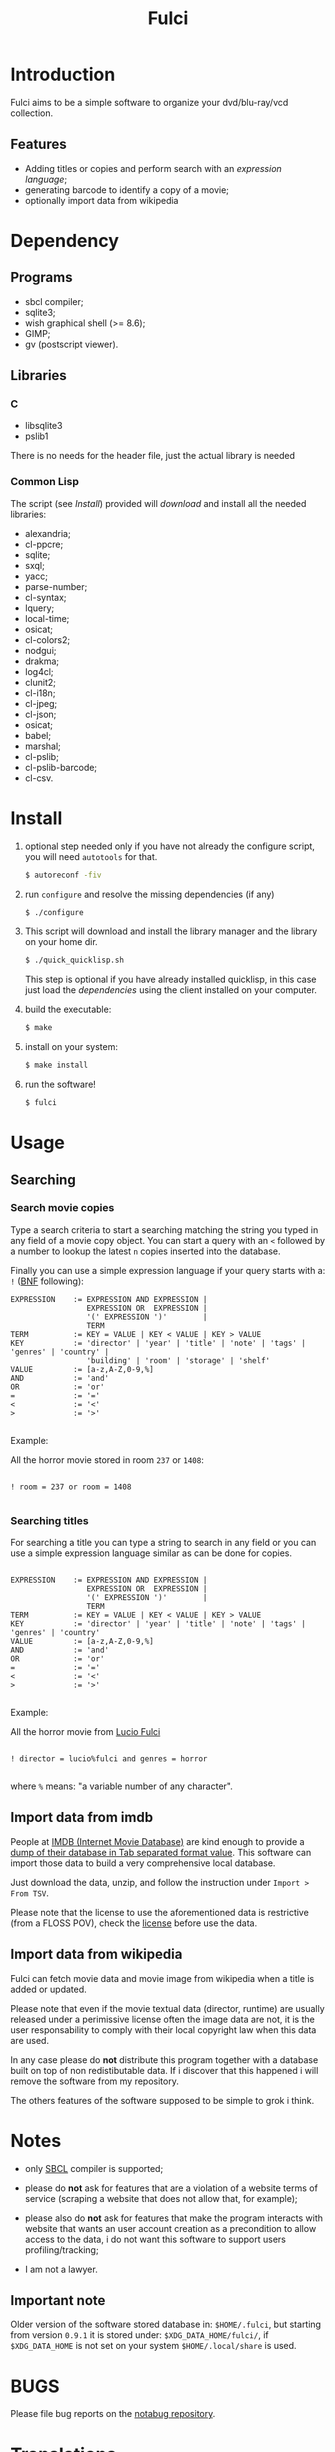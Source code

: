 #+OPTIONS: html-postamble:nil html-preamble:nil
#+AUTHOR:
#+TITLE: Fulci

* Introduction

  Fulci aims to  be  a  simple software  to  organize  your dvd/blu-ray/vcd
  collection.

** Features

- Adding titles or copies and perform search with an
  [[Searching][expression language]];
- generating barcode to identify a copy of a movie;
- optionally import data from wikipedia

* Dependency

** Programs

   - sbcl compiler;
   - sqlite3;
   - wish graphical shell (>= 8.6);
   - GIMP;
   - gv (postscript viewer).

** Libraries

*** C

    - libsqlite3
    - pslib1

There is no needs for the header file, just the actual library is needed

*** Common Lisp

    The script  (see [[Install]])  provided will [[Privacy][download]]  and install
    all the needed libraries:

    - alexandria;
    - cl-ppcre;
    - sqlite;
    - sxql;
    - yacc;
    - parse-number;
    - cl-syntax;
    - lquery;
    - local-time;
    - osicat;
    - cl-colors2;
    - nodgui;
    - drakma;
    - log4cl;
    - clunit2;
    - cl-i18n;
    - cl-jpeg;
    - cl-json;
    - osicat;
    - babel;
    - marshal;
    - cl-pslib;
    - cl-pslib-barcode;
    - cl-csv.

* Install

  1. optional step needed only if  you have not already the configure script,
     you will need ~autotools~ for that.

     #+BEGIN_SRC sh
     $ autoreconf -fiv
     #+END_SRC

  2. run ~configure~ and resolve the missing dependencies (if any)

     #+BEGIN_SRC sh
     $ ./configure
     #+END_SRC

  3. This script will download and install the library manager and the
     library on your home dir.

     #+BEGIN_SRC sh
     $ ./quick_quicklisp.sh
     #+END_SRC

     This step is optional if you have already installed quicklisp, in
     this case just  load the [[Common Lisp][dependencies]]
     using  the client installed on your computer.

  4. build the executable:

     #+BEGIN_SRC sh
     $ make
     #+END_SRC

  5. install on your system:

     #+BEGIN_SRC sh
     $ make install
     #+END_SRC

  6. run the software!

     #+BEGIN_SRC sh
     $ fulci
     #+END_SRC

* Usage

** Searching

*** Search movie copies

Type a search  criteria to start a searching matching the string you typed in any
field of a  movie copy object.  You can start  a query with an ~<~  followed by a
number to lookup the latest ~n~ copies inserted into the database.

Finally you can use a simple  expression language if your query starts
with a: ~!~ ([[https://en.wikipedia.org/wiki/Backus%E2%80%93Naur_form][BNF]]
following):

#+BEGIN_SRC text
 EXPRESSION    := EXPRESSION AND EXPRESSION |
                  EXPRESSION OR  EXPRESSION |
                  '(' EXPRESSION ')'        |
                  TERM
 TERM          := KEY = VALUE | KEY < VALUE | KEY > VALUE
 KEY           := 'director' | 'year' | 'title' | 'note' | 'tags' | 'genres' | 'country' |
                  'building' | 'room' | 'storage' | 'shelf'
 VALUE         := [a-z,A-Z,0-9,%]
 AND           := 'and'
 OR            := 'or'
 =             := '='
 <             := '<'
 >             := '>'

#+END_SRC

Example:

All the horror movie stored in room ~237~ or ~1408~:

#+BEGIN_SRC text

! room = 237 or room = 1408

#+END_SRC

*** Searching titles

For searching a title you can type a string to search in any field or you
can  use a  simple  expression language  similar as  can  be done  for
copies.

#+BEGIN_SRC text

 EXPRESSION    := EXPRESSION AND EXPRESSION |
                  EXPRESSION OR  EXPRESSION |
                  '(' EXPRESSION ')'        |
                  TERM
 TERM          := KEY = VALUE | KEY < VALUE | KEY > VALUE
 KEY           := 'director' | 'year' | 'title' | 'note' | 'tags' | 'genres' | 'country'
 VALUE         := [a-z,A-Z,0-9,%]
 AND           := 'and'
 OR            := 'or'
 =             := '='
 <             := '<'
 >             := '>'

#+END_SRC

Example:

All the horror movie from [[https://en.wikipedia.org/wiki/Lucio_Fulci][Lucio Fulci]]

#+BEGIN_SRC text

! director = lucio%fulci and genres = horror

#+END_SRC

where ~%~ means: "a variable number of any character".

** Import data from imdb

People  at [[https://www.imdb.com/][IMDB  (Internet Movie  Database)]]
are kind  enough to provide a
[[https://datasets.imdbws.com/][dump of their database  in Tab  separated format  value]].
This  software can  import those  data to  build a  very comprehensive
local database.

Just  download  the data,  unzip,  and  follow the  instruction  under
~Import > From TSV~.

Please  note  that the  license  to  use  the aforementioned  data  is
restrictive      (from      a      FLOSS     POV),      check      the
[[https://www.imdb.com/interfaces/][license]] before use the data.

** Import data from wikipedia

Fulci can fetch movie data and movie image from wikipedia when a title
is added or updated.

Please note  that even if  the movie textual data  (director, runtime)
are usually released under a  perimissive license often the image data
are not,  it is  the user  responsability to  comply with  their local
copyright law when this data are used.

In any  case please do *not*  distribute this program together  with a
database built on  top of non redistibutable data. If  i discover that
this happened i will remove the software from my repository.

The others  features of the software  supposed to be simple  to grok i
think.

* Notes

- only [[http://sbcl.org/][SBCL]] compiler is supported;

- please do *not*  ask for features that are a  violation of a website
  terms of service  (scraping a website that does not  allow that, for
  example);

- please  also  do  *not*  ask  for features  that  make  the  program
  interacts  with website  that wants  an user  account creation  as a
  precondition  to allow  access  to  the data,  i  do  not want  this
  software to support users profiling/tracking;

- I am not a lawyer.

** Important note

Older version of the software  stored database in: ~$HOME/.fulci~, but
starting    from    version    ~0.9.1~    it    is    stored    under:
~$XDG_DATA_HOME/fulci/~, if ~$XDG_DATA_HOME~ is not set on your system
~$HOME/.local/share~ is used.

* BUGS

  Please file bug reports on  the
  [[https://notabug.org/cage/fulci/][notabug repository]].

* Translations

| language | progress | note |
|----------+----------+------|
| italian  |     100% |      |

You are [[Contributing][very welcome]]  to help with translations, the
translation template can be found in ~po/fulci.pot~ in gettext format,
there are a  bunch of free software  editor to work with  this file or
you can just
[[https://www.gnu.org/software/gettext/manual/html_node/PO-Mode.html][use emacs]].

* License

  This program is released under  GNU General Public license version 3
  or later (see COPYING file).

  The  program  use data  and  code  from  other sources,  please  see
  LICENSES.org for credits.

  Although  any efforts  has  been  put to  make  the  list of  credits
  exhaustive,  errors are  always possible.  Please send  correction to
  cage-dev at twistfold dot it.

* Privacy

  This  software  does  collect  nothing from  its  users  in  places
  different from their local computer.

  But  it *does*  start some  https connections  to the  Wikipedia
  servers; this feature is totally  optional and started only after an
  explicit user action. However if you plan to use this feature please check the
  [[https://meta.wikimedia.org/wiki/Privacy_policy][Wikipedia  privacy  policy]]
  before.

  Moreover     launching     ~quick_quicklisp.sh~     will     contact
  [[https://www.quicklisp.org/]],               check              the
  [[https://beta.quicklisp.org/quicklisp.lisp][quicklisp sources]] for
  details.

* Contributing

  Any help  is appreciated. If  you intend to contribute  please point
  your  browser to  the
  [[https://notabug.org/cage/fulci/issues][issue  tracker]] or file a
  [[https://notabug.org/cage/fulci/pulls][pull request]].

* NO WARRANTY

  fulci: a program to organize your movies collection
  Copyright (C) 2019  cage

  This program is free software: you can redistribute it and/or modify
  it under the terms of the GNU General Public License as published by
  the Free Software Foundation, either version 3 of the License, or
  (at your option) any later version.

  This program is distributed in the hope that it will be useful,
  but WITHOUT ANY WARRANTY; without even the implied warranty of
  MERCHANTABILITY or FITNESS FOR A PARTICULAR PURPOSE.  See the
  GNU General Public License for more details.

  You should have received a copy of the GNU General Public License
  along with this program.
  If not, see [[http://www.gnu.org/licenses/][http://www.gnu.org/licenses/]].
